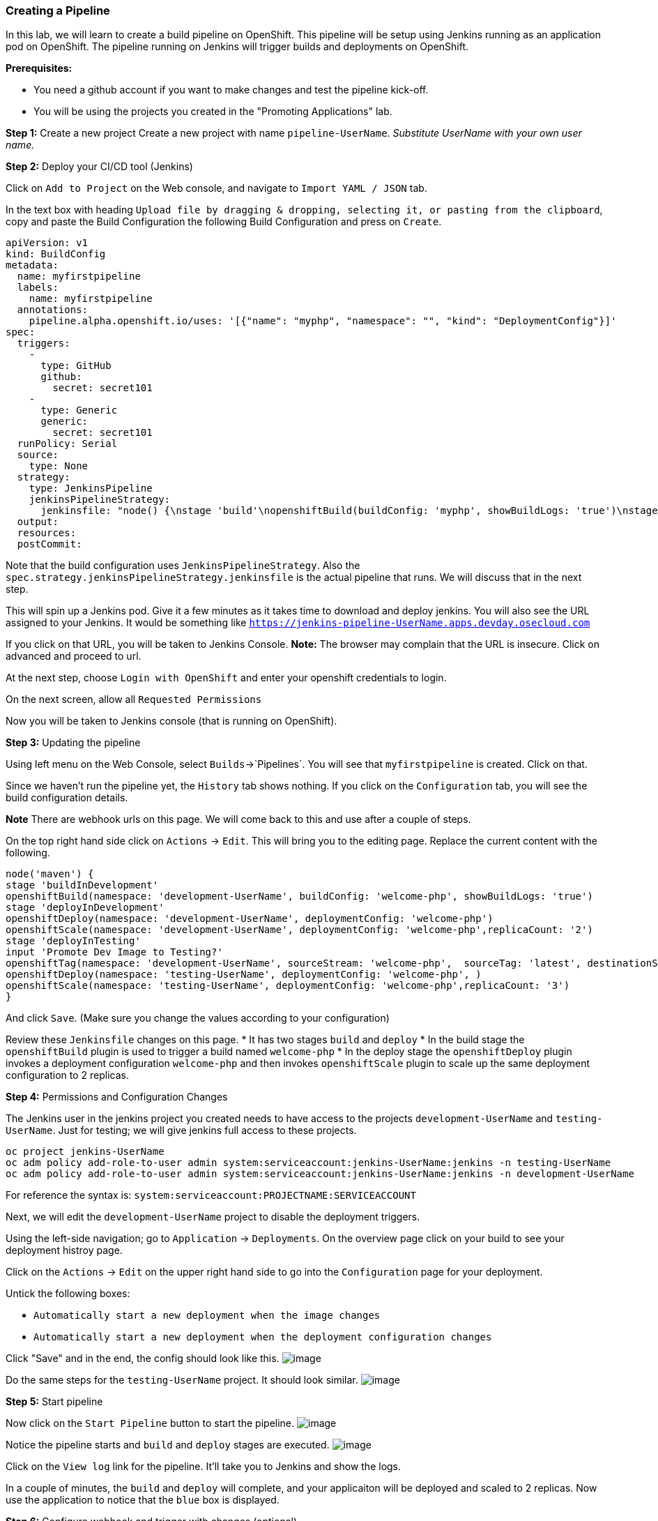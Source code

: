 [[creating-a-pipeline]]
Creating a Pipeline
~~~~~~~~~~~~~~~~~~~

In this lab, we will learn to create a build pipeline on OpenShift. This
pipeline will be setup using Jenkins running as an application pod on
OpenShift. The pipeline running on Jenkins will trigger builds and
deployments on OpenShift.

*Prerequisites:* 

* You need a github account if you want to make changes and test the pipeline kick-off.
* You will be using the projects you created in the "Promoting Applications" lab.

*Step 1:* Create a new project Create a new project with name
`pipeline-UserName`. _Substitute UserName with your own user name._

*Step 2:* Deploy your CI/CD tool (Jenkins)

Click on `Add to Project` on the Web console, and navigate to
`Import YAML / JSON` tab.

In the text box with heading
`Upload file by dragging & dropping, selecting it, or pasting from the clipboard`,
copy and paste the Build Configuration the following Build Configuration
and press on `Create`.

....
apiVersion: v1
kind: BuildConfig
metadata:
  name: myfirstpipeline
  labels:
    name: myfirstpipeline
  annotations:
    pipeline.alpha.openshift.io/uses: '[{"name": "myphp", "namespace": "", "kind": "DeploymentConfig"}]'
spec:
  triggers:
    -
      type: GitHub
      github:
        secret: secret101
    -
      type: Generic
      generic:
        secret: secret101
  runPolicy: Serial
  source:
    type: None
  strategy:
    type: JenkinsPipeline
    jenkinsPipelineStrategy:
      jenkinsfile: "node() {\nstage 'build'\nopenshiftBuild(buildConfig: 'myphp', showBuildLogs: 'true')\nstage 'deploy'\nopenshiftDeploy(deploymentConfig: 'myphp')\nopenshiftScale(deploymentConfig: 'myphp',replicaCount: '2')\n}"
  output:
  resources:
  postCommit:
....

Note that the build configuration uses `JenkinsPipelineStrategy`. Also
the `spec.strategy.jenkinsPipelineStrategy.jenkinsfile` is the actual
pipeline that runs. We will discuss that in the next step.

This will spin up a Jenkins pod. Give it a few minutes as it takes time
to download and deploy jenkins. You will also see the URL assigned to
your Jenkins. It would be something like
`https://jenkins-pipeline-UserName.apps.devday.osecloud.com`

If you click on that URL, you will be taken to Jenkins Console. *Note:*
The browser may complain that the URL is insecure. Click on advanced and
proceed to url.

At the next step, choose `Login with OpenShift` and enter your openshift
credentials to login.

On the next screen, allow all `Requested Permissions`

Now you will be taken to Jenkins console (that is running on OpenShift).

*Step 3:* Updating the pipeline

Using left menu on the Web Console, select `Builds`->`Pipelines`. You
will see that `myfirstpipeline` is created. Click on that.

Since we haven’t run the pipeline yet, the `History` tab shows nothing.
If you click on the `Configuration` tab, you will see the build
configuration details.

*Note* There are webhook urls on this page. We will come back to this
and use after a couple of steps.

On the top right hand side click on `Actions` -> `Edit`. This will bring
you to the editing page. Replace the current content with the following.

....
node('maven') {
stage 'buildInDevelopment'
openshiftBuild(namespace: 'development-UserName', buildConfig: 'welcome-php', showBuildLogs: 'true')
stage 'deployInDevelopment'
openshiftDeploy(namespace: 'development-UserName', deploymentConfig: 'welcome-php')
openshiftScale(namespace: 'development-UserName', deploymentConfig: 'welcome-php',replicaCount: '2')
stage 'deployInTesting'
input 'Promote Dev Image to Testing?'
openshiftTag(namespace: 'development-UserName', sourceStream: 'welcome-php',  sourceTag: 'latest', destinationStream: 'welcome-php', destinationTag: 'promote-qa')
openshiftDeploy(namespace: 'testing-UserName', deploymentConfig: 'welcome-php', )
openshiftScale(namespace: 'testing-UserName', deploymentConfig: 'welcome-php',replicaCount: '3')
}
....

And click `Save`. (Make sure you change the values according to your configuration)

Review these `Jenkinsfile` changes on this page.
* It has two stages `build` and `deploy`
* In the build stage the `openshiftBuild` plugin is used to trigger a build named `welcome-php`
* In the deploy stage the `openshiftDeploy` plugin invokes a deployment configuration `welcome-php` and then invokes `openshiftScale` plugin to scale up the same deployment configuration to 2 replicas.

*Step 4:* Permissions and Configuration Changes

The Jenkins user in the jenkins project you created needs
to have access to the projects `development-UserName` and
`testing-UserName`. Just for testing; we will give jenkins
full access to these projects.

....
oc project jenkins-UserName
oc adm policy add-role-to-user admin system:serviceaccount:jenkins-UserName:jenkins -n testing-UserName
oc adm policy add-role-to-user admin system:serviceaccount:jenkins-UserName:jenkins -n development-UserName
....

For reference the syntax is: `system:serviceaccount:PROJECTNAME:SERVICEACCOUNT`

Next, we will edit the `development-UserName` project to disable
the deployment triggers.

Using the left-side navigation; go to `Application` -> `Deployments`. On the overview
page click on your build to see your deployment histroy page.

Click on the `Actions` -> `Edit` on the upper right hand side to go into
the `Configuration` page for your deployment. 

Untick the following boxes:

* `Automatically start a new deployment when the image changes`
* `Automatically start a new deployment when the deployment configuration changes`

Click "Save" and in the end, the config should look like this.
image:images/disable-triggers1.png[image]


Do the same steps for the `testing-UserName` project. It should 
look similar.
image:images/disable-triggers2.png[image]


*Step 5:* Start pipeline

Now click on the `Start Pipeline` button to start the pipeline.
image:images/pipeline2.jpeg[image]

Notice the pipeline starts and `build` and `deploy` stages are executed.
image:images/pipeine3.jpeg[image]

Click on the `View log` link for the pipeline. It’ll take you to Jenkins
and show the logs.

In a couple of minutes, the `build` and `deploy` will complete, and your
applicaiton will be deployed and scaled to 2 replicas. Now use the
application to notice that the `blue` box is displayed.

*Step 6:* Configure webhook and trigger with changes (optional)

Navigate back to the `configuration` tab for the pipeline as explained
in Step 3. Copy the value for `Github webhook` url.

Based on what you learn in the past, go to your github repository that
you cloned and set up a webhook pointing to this URL.

*Tips*

* Navigate to `Settings` -> `Webhooks` on your project in github
* Set the `Payload URL` to `Github Webhook` URL noted above
* Make sure the `Content Type` is set to `application/json`
* Press on `Disable SSL`
* Press on `Add Webhook`

Now edit the `image.php` file to uncomment the green box and comment the
blue box as shown below

....
// Draw a filled rectangle
//imagefilledrectangle($im, 0, 0, 199, 199, $blue);
imagefilledrectangle($im, 0, 0, 199, 199, $green);
....

and `Commit` changes.

Come back and watch the Web Console, you will notice that a new build
has just started. Once the build completes, you will also see the
rolling deployment of the pods.

*Bonus Points*: Watch the videos here
https://blog.openshift.com/create-build-pipelines-openshift-3-3/ and
understand how to create a pipeline that goes across multiple projects.

Congratulations!! In this lab, you have learnt how to set up and run
your own CI/CD pipeline on OpenShift.

link:0_toc.adoc[Table Of Contents]
